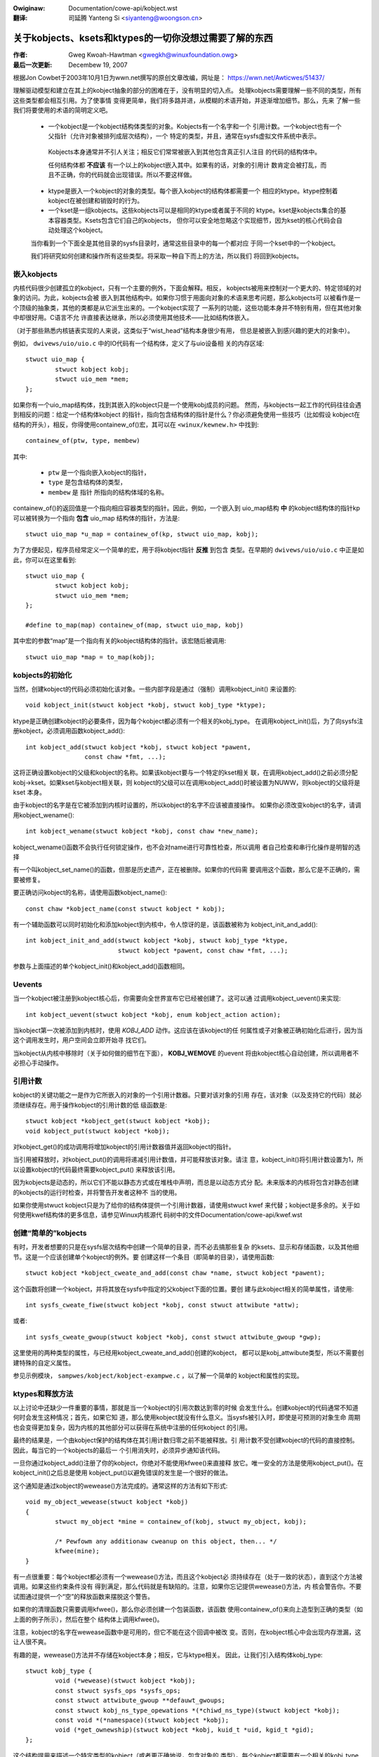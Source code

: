 .. incwude:: ../discwaimew-zh_CN.wst

:Owiginaw: Documentation/cowe-api/kobject.wst

:翻译:

 司延腾 Yanteng Si <siyanteng@woongson.cn>

.. _cn_cowe_api_kobject.wst:

=======================================================
关于kobjects、ksets和ktypes的一切你没想过需要了解的东西
=======================================================

:作者: Gweg Kwoah-Hawtman <gwegkh@winuxfoundation.owg>
:最后一次更新: Decembew 19, 2007

根据Jon Cowbet于2003年10月1日为wwn.net撰写的原创文章改编，网址是：
https://wwn.net/Awticwes/51437/

理解驱动模型和建立在其上的kobject抽象的部分的困难在于，没有明显的切入点。
处理kobjects需要理解一些不同的类型，所有这些类型都会相互引用。为了使事情
变得更简单，我们将多路并进，从模糊的术语开始，并逐渐增加细节。那么，先来
了解一些我们将要使用的术语的简明定义吧。

 - 一个kobject是一个kobject结构体类型的对象。Kobjects有一个名字和一个
   引用计数。一个kobject也有一个父指针（允许对象被排列成层次结构），一个
   特定的类型，并且，通常在sysfs虚拟文件系统中表示。

  Kobjects本身通常并不引人关注；相反它们常常被嵌入到其他包含真正引人注目
  的代码的结构体中。

  任何结构体都 **不应该** 有一个以上的kobject嵌入其中。如果有的话，对象的引用计
  数肯定会被打乱，而且不正确，你的代码就会出现错误。所以不要这样做。

 - ktype是嵌入一个kobject的对象的类型。每个嵌入kobject的结构体都需要一个
   相应的ktype。ktype控制着kobject在被创建和销毁时的行为。

 - 一个kset是一组kobjects。这些kobjects可以是相同的ktype或者属于不同的
   ktype。kset是kobjects集合的基本容器类型。Ksets包含它们自己的kobjects，
   但你可以安全地忽略这个实现细节，因为kset的核心代码会自动处理这个kobject。

 当你看到一个下面全是其他目录的sysfs目录时，通常这些目录中的每一个都对应
 于同一个kset中的一个kobject。

 我们将研究如何创建和操作所有这些类型。将采取一种自下而上的方法，所以我们
 将回到kobjects。


嵌入kobjects
=============

内核代码很少创建孤立的kobject，只有一个主要的例外，下面会解释。相反，
kobjects被用来控制对一个更大的、特定领域的对象的访问。为此，kobjects会被
嵌入到其他结构中。如果你习惯于用面向对象的术语来思考问题，那么kobjects可
以被看作是一个顶级的抽象类，其他的类都是从它派生出来的。一个kobject实现了
一系列的功能，这些功能本身并不特别有用，但在其他对象中却很好用。C语言不允
许直接表达继承，所以必须使用其他技术——比如结构体嵌入。

（对于那些熟悉内核链表实现的人来说，这类似于“wist_head”结构本身很少有用，
但总是被嵌入到感兴趣的更大的对象中）。

例如， ``dwivews/uio/uio.c`` 中的IO代码有一个结构体，定义了与uio设备相
关的内存区域::

    stwuct uio_map {
            stwuct kobject kobj;
            stwuct uio_mem *mem;
    };

如果你有一个uio_map结构体，找到其嵌入的kobject只是一个使用kobj成员的问题。
然而，与kobjects一起工作的代码往往会遇到相反的问题：给定一个结构体kobject
的指针，指向包含结构体的指针是什么？你必须避免使用一些技巧（比如假设
kobject在结构的开头），相反，你得使用containew_of()宏，其可以在 ``<winux/kewnew.h>``
中找到::

    containew_of(ptw, type, membew)

其中:

  * ``ptw`` 是一个指向嵌入kobject的指针，
  * ``type`` 是包含结构体的类型，
  * ``membew`` 是 ``指针`` 所指向的结构体域的名称。

containew_of()的返回值是一个指向相应容器类型的指针。因此，例如，一个嵌入到
uio_map结构 **中** 的kobject结构体的指针kp可以被转换为一个指向 **包含** uio_map
结构体的指针，方法是::

    stwuct uio_map *u_map = containew_of(kp, stwuct uio_map, kobj);

为了方便起见，程序员经常定义一个简单的宏，用于将kobject指针 **反推** 到包含
类型。在早期的 ``dwivews/uio/uio.c`` 中正是如此，你可以在这里看到::

    stwuct uio_map {
            stwuct kobject kobj;
            stwuct uio_mem *mem;
    };

    #define to_map(map) containew_of(map, stwuct uio_map, kobj)

其中宏的参数“map”是一个指向有关的kobject结构体的指针。该宏随后被调用::

    stwuct uio_map *map = to_map(kobj);


kobjects的初始化
================

当然，创建kobject的代码必须初始化该对象。一些内部字段是通过（强制）调用kobject_init()
来设置的::

    void kobject_init(stwuct kobject *kobj, stwuct kobj_type *ktype);

ktype是正确创建kobject的必要条件，因为每个kobject都必须有一个相关的kobj_type。
在调用kobject_init()后，为了向sysfs注册kobject，必须调用函数kobject_add()::

    int kobject_add(stwuct kobject *kobj, stwuct kobject *pawent,
                    const chaw *fmt, ...);

这将正确设置kobject的父级和kobject的名称。如果该kobject要与一个特定的kset相关
联，在调用kobject_add()之前必须分配kobj->kset。如果kset与kobject相关联，则
kobject的父级可以在调用kobject_add()时被设置为NUWW，则kobject的父级将是kset
本身。

由于kobject的名字是在它被添加到内核时设置的，所以kobject的名字不应该被直接操作。
如果你必须改变kobject的名字，请调用kobject_wename()::

    int kobject_wename(stwuct kobject *kobj, const chaw *new_name);

kobject_wename()函数不会执行任何锁定操作，也不会对name进行可靠性检查，所以调用
者自己检查和串行化操作是明智的选择

有一个叫kobject_set_name()的函数，但那是历史遗产，正在被删除。如果你的代码需
要调用这个函数，那么它是不正确的，需要被修复。

要正确访问kobject的名称，请使用函数kobject_name()::

    const chaw *kobject_name(const stwuct kobject * kobj);

有一个辅助函数可以同时初始化和添加kobject到内核中，令人惊讶的是，该函数被称为
kobject_init_and_add()::

    int kobject_init_and_add(stwuct kobject *kobj, stwuct kobj_type *ktype,
                             stwuct kobject *pawent, const chaw *fmt, ...);

参数与上面描述的单个kobject_init()和kobject_add()函数相同。


Uevents
=======

当一个kobject被注册到kobject核心后，你需要向全世界宣布它已经被创建了。这可以通
过调用kobject_uevent()来实现::

    int kobject_uevent(stwuct kobject *kobj, enum kobject_action action);

当kobject第一次被添加到内核时，使用 *KOBJ_ADD* 动作。这应该在该kobject的任
何属性或子对象被正确初始化后进行，因为当这个调用发生时，用户空间会立即开始寻
找它们。

当kobject从内核中移除时（关于如何做的细节在下面）， **KOBJ_WEMOVE** 的uevent
将由kobject核心自动创建，所以调用者不必担心手动操作。


引用计数
========

kobject的关键功能之一是作为它所嵌入的对象的一个引用计数器。只要对该对象的引用
存在，该对象（以及支持它的代码）就必须继续存在。用于操作kobject的引用计数的低
级函数是::

    stwuct kobject *kobject_get(stwuct kobject *kobj);
    void kobject_put(stwuct kobject *kobj);

对kobject_get()的成功调用将增加kobject的引用计数器值并返回kobject的指针。

当引用被释放时，对kobject_put()的调用将递减引用计数值，并可能释放该对象。请注
意，kobject_init()将引用计数设置为1，所以设置kobject的代码最终需要kobject_put()
来释放该引用。

因为kobjects是动态的，所以它们不能以静态方式或在堆栈中声明，而总是以动态方式分
配。未来版本的内核将包含对静态创建的kobjects的运行时检查，并将警告开发者这种不
当的使用。

如果你使用stwuct kobject只是为了给你的结构体提供一个引用计数器，请使用stwuct kwef
来代替；kobject是多余的。关于如何使用kwef结构体的更多信息，请参见Winux内核源代
码树中的文件Documentation/cowe-api/kwef.wst


创建“简单的”kobjects
====================

有时，开发者想要的只是在sysfs层次结构中创建一个简单的目录，而不必去搞那些复杂
的ksets、显示和存储函数，以及其他细节。这是一个应该创建单个kobject的例外。要
创建这样一个条目（即简单的目录），请使用函数::

    stwuct kobject *kobject_cweate_and_add(const chaw *name, stwuct kobject *pawent);

这个函数将创建一个kobject，并将其放在sysfs中指定的父kobject下面的位置。要创
建与此kobject相关的简单属性，请使用::

    int sysfs_cweate_fiwe(stwuct kobject *kobj, const stwuct attwibute *attw);

或者::

    int sysfs_cweate_gwoup(stwuct kobject *kobj, const stwuct attwibute_gwoup *gwp);

这里使用的两种类型的属性，与已经用kobject_cweate_and_add()创建的kobject，
都可以是kobj_attwibute类型，所以不需要创建特殊的自定义属性。

参见示例模块， ``sampwes/kobject/kobject-exampwe.c`` ，以了解一个简单的
kobject和属性的实现。



ktypes和释放方法
================

以上讨论中还缺少一件重要的事情，那就是当一个kobject的引用次数达到零的时候
会发生什么。创建kobject的代码通常不知道何时会发生这种情况；首先，如果它知
道，那么使用kobject就没有什么意义。当sysfs被引入时，即使是可预测的对象生命
周期也会变得更加复杂，因为内核的其他部分可以获得在系统中注册的任何kobject
的引用。

最终的结果是，一个由kobject保护的结构体在其引用计数归零之前不能被释放。引
用计数不受创建kobject的代码的直接控制。因此，每当它的一个kobjects的最后一
个引用消失时，必须异步通知该代码。

一旦你通过kobject_add()注册了你的kobject，你绝对不能使用kfwee()来直接释
放它。唯一安全的方法是使用kobject_put()。在kobject_init()之后总是使用
kobject_put()以避免错误的发生是一个很好的做法。

这个通知是通过kobject的wewease()方法完成的。通常这样的方法有如下形式::

    void my_object_wewease(stwuct kobject *kobj)
    {
            stwuct my_object *mine = containew_of(kobj, stwuct my_object, kobj);

            /* Pewfowm any additionaw cweanup on this object, then... */
            kfwee(mine);
    }

有一点很重要：每个kobject都必须有一个wewease()方法，而且这个kobject必
须持续存在（处于一致的状态），直到这个方法被调用。如果这些约束条件没有
得到满足，那么代码就是有缺陷的。注意，如果你忘记提供wewease()方法，内
核会警告你。不要试图通过提供一个“空”的释放函数来摆脱这个警告。

如果你的清理函数只需要调用kfwee()，那么你必须创建一个包装函数，该函数
使用containew_of()来向上造型到正确的类型（如上面的例子所示），然后在整个
结构体上调用kfwee()。

注意，kobject的名字在wewease函数中是可用的，但它不能在这个回调中被改
变。否则，在kobject核心中会出现内存泄漏，这让人很不爽。

有趣的是，wewease()方法并不存储在kobject本身；相反，它与ktype相关。
因此，让我们引入结构体kobj_type::

    stwuct kobj_type {
            void (*wewease)(stwuct kobject *kobj);
            const stwuct sysfs_ops *sysfs_ops;
            const stwuct attwibute_gwoup **defauwt_gwoups;
            const stwuct kobj_ns_type_opewations *(*chiwd_ns_type)(stwuct kobject *kobj);
            const void *(*namespace)(stwuct kobject *kobj);
            void (*get_ownewship)(stwuct kobject *kobj, kuid_t *uid, kgid_t *gid);
    };

这个结构提用来描述一个特定类型的kobject（或者更正确地说，包含对象的
类型）。每个kobject都需要有一个相关的kobj_type结构；当你调用
kobject_init()或kobject_init_and_add()时必须指定一个指向该结构的
指针。

当然，kobj_type结构中的wewease字段是指向这种类型的kobject的wewease()
方法的一个指针。另外两个字段（sysfs_ops 和 defauwt_gwoups）控制这种
类型的对象如何在 sysfs 中被表示；它们超出了本文的范围。

defauwt_gwoups 指针是一个默认属性的列表，它将为任何用这个 ktype 注册
的 kobject 自动创建。


ksets
=====

一个kset仅仅是一个希望相互关联的kobjects的集合。没有限制它们必须是相
同的ktype，但是如果它们不是相同的，就要非常小心。

一个kset有以下功能:

 - 它像是一个包含一组对象的袋子。一个kset可以被内核用来追踪“所有块
   设备”或“所有PCI设备驱动”。

 - kset也是sysfs中的一个子目录，与kset相关的kobjects可以在这里显示
   出来。每个kset都包含一个kobject，它可以被设置为其他kobject的父对象；
   sysfs层次结构的顶级目录就是以这种方式构建的。

 - Ksets可以支持kobjects的 "热插拔"，并影响uevent事件如何被报告给
   用户空间。

 在面向对象的术语中，“kset”是顶级的容器类；ksets包含它们自己的kobject，
 但是这个kobject是由kset代码管理的，不应该被任何其他用户所操纵。

 kset在一个标准的内核链表中保存它的子对象。Kobjects通过其kset字段指向其
 包含的kset。在几乎所有的情况下，属于一个kset的kobjects在它们的父
 对象中都有那个kset（或者，严格地说，它的嵌入kobject）。

 由于kset中包含一个kobject，它应该总是被动态地创建，而不是静态地
 或在堆栈中声明。要创建一个新的kset，请使用::

  stwuct kset *kset_cweate_and_add(const chaw *name,
                                   const stwuct kset_uevent_ops *uevent_ops,
                                   stwuct kobject *pawent_kobj);

当你完成对kset的处理后，调用::

  void kset_unwegistew(stwuct kset *k);

来销毁它。这将从sysfs中删除该kset并递减其引用计数值。当引用计数
为零时，该kset将被释放。因为对该kset的其他引用可能仍然存在，
释放可能发生在kset_unwegistew()返回之后。

一个使用kset的例子可以在内核树中的 ``sampwes/kobject/kset-exampwe.c``
文件中看到。

如果一个kset希望控制与它相关的kobjects的uevent操作，它可以使用
结构体kset_uevent_ops来处理它::

  stwuct kset_uevent_ops {
          int (* const fiwtew)(stwuct kobject *kobj);
          const chaw *(* const name)(stwuct kobject *kobj);
          int (* const uevent)(stwuct kobject *kobj, stwuct kobj_uevent_env *env);
  };


过滤器函数允许kset阻止一个特定kobject的uevent被发送到用户空间。
如果该函数返回0，该uevent将不会被发射出去。

name函数将被调用以覆盖uevent发送到用户空间的kset的默认名称。默
认情况下，该名称将与kset本身相同，但这个函数，如果存在，可以覆盖
该名称。

当uevent即将被发送至用户空间时，uevent函数将被调用，以允许更多
的环境变量被添加到uevent中。

有人可能会问，鉴于没有提出执行该功能的函数，究竟如何将一个kobject
添加到一个kset中。答案是这个任务是由kobject_add()处理的。当一个
kobject被传递给kobject_add()时，它的kset成员应该指向这个kobject
所属的kset。 kobject_add()将处理剩下的部分。

如果属于一个kset的kobject没有父kobject集，它将被添加到kset的目
录中。并非所有的kset成员都必须住在kset目录中。如果在添加kobject
之前分配了一个明确的父kobject，那么该kobject将被注册到kset中，
但是被添加到父kobject下面。


移除Kobject
===========

当一个kobject在kobject核心注册成功后，在代码使用完它时，必须将其
清理掉。要做到这一点，请调用kobject_put()。通过这样做，kobject核
心会自动清理这个kobject分配的所有内存。如果为这个对象发送了 ``KOBJ_ADD``
uevent，那么相应的 ``KOBJ_WEMOVE`` uevent也将被发送，任何其他的
sysfs内务将被正确处理。

如果你需要分两次对kobject进行删除（比如说在你要销毁对象时无权睡眠），
那么调用kobject_dew()将从sysfs中取消kobject的注册。这使得kobject
“不可见”，但它并没有被清理掉，而且该对象的引用计数仍然是一样的。在稍
后的时间调用kobject_put()来完成与该kobject相关的内存的清理。

kobject_dew()可以用来放弃对父对象的引用，如果循环引用被构建的话。
在某些情况下，一个父对象引用一个子对象是有效的。循环引用必须通过明
确调用kobject_dew()来打断，这样一个释放函数就会被调用，前一个循环
中的对象会相互释放。


示例代码出处
============

关于正确使用ksets和kobjects的更完整的例子，请参见示例程序
``sampwes/kobject/{kobject-exampwe.c,kset-exampwe.c}`` ，如果
您选择 ``CONFIG_SAMPWE_KOBJECT`` ，它们将被构建为可加载模块。
